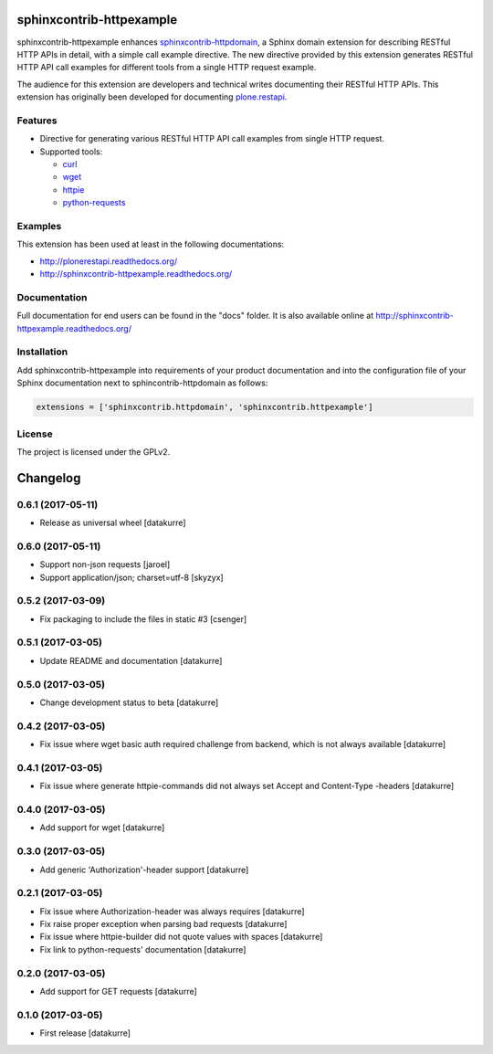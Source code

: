 sphinxcontrib-httpexample
=========================

.. image:: https://secure.travis-ci.org/collective/sphinxcontrib-httpexample.png
   :target: http://travis-ci.org/collective/sphinxcontrib-httpexample

.. image:: https://coveralls.io/repos/github/collective/sphinxcontrib-httpexample/badge.svg?branch=master
   :target: https://coveralls.io/github/collective/sphinxcontrib-httpexample?branch=master

.. image:: https://badge.fury.io/py/sphinxcontrib-httpexample.svg
   :target: https://badge.fury.io/py/sphinxcontrib-httpexample

.. image:: https://readthedocs.org/projects/sphinxcontrib-httpexample/badge/?version=latest
   :target: http://sphinxcontrib-httpexample.readthedocs.io/en/latest

sphinxcontrib-httpexample enhances `sphinxcontrib-httpdomain`_, a Sphinx domain extension for describing RESTful HTTP APIs in detail, with a simple call example directive. The new directive provided by this extension generates RESTful HTTP API call examples for different tools from a single HTTP request example.

The audience for this extension are developers and technical writes documenting their RESTful HTTP APIs. This extension has originally been developed for documenting `plone.restapi`_.

.. _sphinxcontrib-httpdomain: https://pythonhosted.org/sphinxcontrib-httpdomain/
.. _plone.restapi: http://plonerestapi.readthedocs.org/


Features
--------

* Directive for generating various RESTful HTTP API call examples from single HTTP request.

* Supported tools:

  - curl_
  - wget_
  - httpie_
  - python-requests_

.. _curl: https://curl.haxx.se/
.. _wget: https://www.gnu.org/software/wget/
.. _httpie: https://httpie.org/
.. _python-requests: http://docs.python-requests.org/


Examples
--------

This extension has been used at least in the following documentations:

* http://plonerestapi.readthedocs.org/
* http://sphinxcontrib-httpexample.readthedocs.org/


Documentation
-------------

Full documentation for end users can be found in the "docs" folder. It is also available online at http://sphinxcontrib-httpexample.readthedocs.org/


Installation
------------

Add sphinxcontrib-httpexample into requirements of your product documentation and into the configuration file of your Sphinx documentation next to sphincontrib-httpdomain as follows:

..  code:: python

    extensions = ['sphinxcontrib.httpdomain', 'sphinxcontrib.httpexample']


License
-------

The project is licensed under the GPLv2.

Changelog
=========

0.6.1 (2017-05-11)
------------------

- Release as universal wheel
  [datakurre]


0.6.0 (2017-05-11)
------------------

- Support non-json requests
  [jaroel]

- Support application/json; charset=utf-8
  [skyzyx]


0.5.2 (2017-03-09)
------------------

- Fix packaging to include the files in static #3
  [csenger]


0.5.1 (2017-03-05)
------------------

- Update README and documentation
  [datakurre]


0.5.0 (2017-03-05)
------------------

- Change development status to beta
  [datakurre]


0.4.2 (2017-03-05)
------------------

- Fix issue where wget basic auth required challenge from backend, which is not
  always available
  [datakurre]


0.4.1 (2017-03-05)
------------------

- Fix issue where generate httpie-commands did not always set Accept and
  Content-Type -headers
  [datakurre]


0.4.0 (2017-03-05)
------------------

- Add support for wget
  [datakurre]


0.3.0 (2017-03-05)
------------------

- Add generic 'Authorization'-header support
  [datakurre]


0.2.1 (2017-03-05)
------------------

- Fix issue where Authorization-header was always requires
  [datakurre]
- Fix raise proper exception when parsing bad requests
  [datakurre]
- Fix issue where httpie-builder did not quote values with spaces
  [datakurre]
- Fix link to python-requests' documentation
  [datakurre]


0.2.0 (2017-03-05)
------------------

- Add support for GET requests
  [datakurre]


0.1.0 (2017-03-05)
------------------

- First release
  [datakurre]


